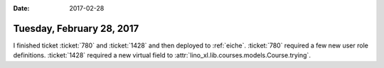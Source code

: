 :date: 2017-02-28

==========================
Tuesday, February 28, 2017
==========================

I finished ticket :ticket:`780` and :ticket:`1428` and then deployed
to :ref:`eiche`.  :ticket:`780` required a few new user role
definitions.  :ticket:`1428` required a new virtual field to
:attr:`lino_xl.lib.courses.models.Course.trying`.
